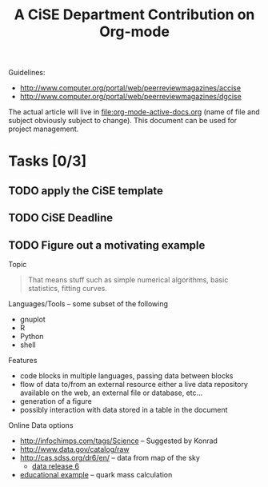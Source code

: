 #+Title: A CiSE Department Contribution on Org-mode
#+Author:
#+Options: ^:nil toc:nil

Guidelines:
- http://www.computer.org/portal/web/peerreviewmagazines/accise
- http://www.computer.org/portal/web/peerreviewmagazines/dgcise

The actual article will live in file:org-mode-active-docs.org (name of
file and subject obviously subject to change).  This document can be
used for project management.

* Tasks [0/3]
** TODO apply the CiSE template
** TODO CiSE Deadline
   DEADLINE: <2011-02-22 Tue>

** TODO Figure out a motivating example
Topic
#+begin_quote Konrad
  That means stuff such as simple numerical algorithms, basic
  statistics, fitting curves.
#+end_quote

Languages/Tools -- some subset of the following
- gnuplot
- R
- Python
- shell

Features
- code blocks in multiple languages, passing data between blocks
- flow of data to/from an external resource either a live data
  repository available on the web, an external file or database,
  etc...
- generation of a figure
- possibly interaction with data stored in a table in the document

Online Data options
- http://infochimps.com/tags/Science -- Suggested by Konrad
- http://www.data.gov/catalog/raw
- http://cas.sdss.org/dr6/en/ -- data from map of the sky
  - [[http://www.sdss.org/dr6/dm/flatFiles/FILES.html][data release 6]]
- [[http://ed.fnal.gov/samplers/hsphys/activities/summary.shtml][educational example]] -- quark mass calculation
